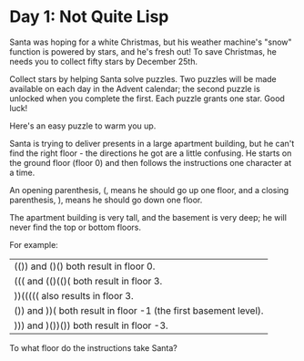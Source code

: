 * Day 1: Not Quite Lisp
Santa was hoping for a white Christmas, but his weather machine's "snow" function is powered by stars, and he's fresh out! To save Christmas, he needs you to collect fifty stars by December 25th.

Collect stars by helping Santa solve puzzles. Two puzzles will be made available on each day in the Advent calendar; the second puzzle is unlocked when you complete the first. Each puzzle grants one star. Good luck!

Here's an easy puzzle to warm you up.

Santa is trying to deliver presents in a large apartment building, but he can't find the right floor - the directions he got are a little confusing. He starts on the ground floor (floor 0) and then follows the instructions one character at a time.

An opening parenthesis, (, means he should go up one floor, and a closing parenthesis, ), means he should go down one floor.

The apartment building is very tall, and the basement is very deep; he will never find the top or bottom floors.

For example:

| (()) and ()() both result in floor 0.                           |
| ((( and (()(()( both result in floor 3.                         |
| ))((((( also results in floor 3.                                |
| ()) and ))( both result in floor -1 (the first basement level). |
| ))) and )())()) both result in floor -3.                        |

To what floor do the instructions take Santa?
